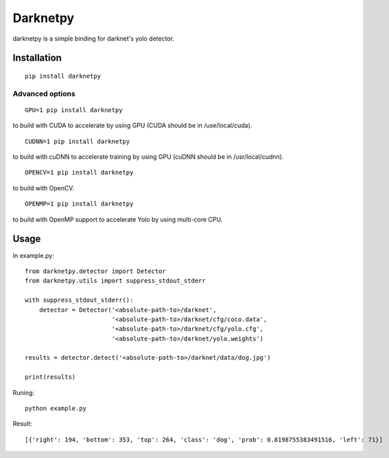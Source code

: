=========
Darknetpy
=========

darknetpy is a simple binding for darknet's yolo detector.

Installation
============
::

    pip install darknetpy

Advanced options
--------------------
::

    GPU=1 pip install darknetpy

to build with CUDA to accelerate by using GPU (CUDA should be in /use/local/cuda).

::

    CUDNN=1 pip install darknetpy

to build with cuDNN to accelerate training by using GPU (cuDNN should be in /usr/local/cudnn).

::

    OPENCV=1 pip install darknetpy

to build with OpenCV.

::

    OPENMP=1 pip install darknetpy

to build with OpenMP support to accelerate Yolo by using multi-core CPU.

Usage
====================

In example.py::

    from darknetpy.detector import Detector
    from darknetpy.utils import suppress_stdout_stderr

    with suppress_stdout_stderr():
        detector = Detector('<absolute-path-to>/darknet',
                            '<absolute-path-to>/darknet/cfg/coco.data',
                            '<absolute-path-to>/darknet/cfg/yolo.cfg',
                            '<absolute-path-to>/darknet/yolo.weights')

    results = detector.detect('<absolute-path-to>/darknet/data/dog.jpg')

    print(results)


Runing::

    python example.py


Result::

    [{'right': 194, 'bottom': 353, 'top': 264, 'class': 'dog', 'prob': 0.8198755383491516, 'left': 71}]
